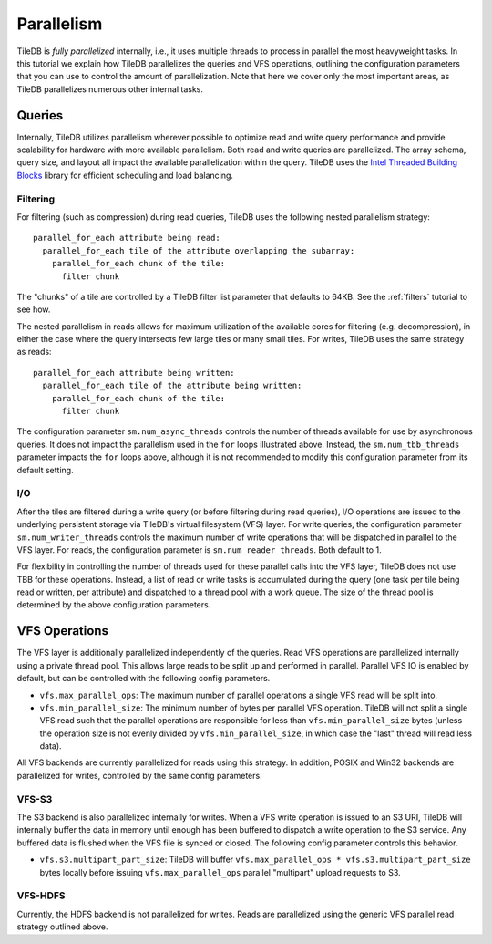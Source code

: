 Parallelism
===========

TileDB is *fully parallelized* internally, i.e., it uses multiple
threads to process in parallel the most heavyweight tasks. In this
tutorial we explain how TileDB parallelizes the queries and VFS
operations, outlining the configuration parameters that you can
use to control the amount of parallelization. Note that here we
cover only the most important areas, as TileDB parallelizes
numerous other internal tasks.

Queries
-------

Internally, TileDB utilizes parallelism wherever possible to optimize read
and write query performance and provide scalability for hardware with more
available parallelism. Both read and write queries are parallelized.
The array schema, query size, and layout all impact the available
parallelization within the query. TileDB uses the
`Intel Threaded Building Blocks <https://www.threadingbuildingblocks.org/>`__
library for efficient scheduling and load balancing.

Filtering
~~~~~~~~~

For filtering (such as compression) during read queries, TileDB uses the
following nested parallelism strategy::

    parallel_for_each attribute being read:
      parallel_for_each tile of the attribute overlapping the subarray:
        parallel_for_each chunk of the tile:
          filter chunk

The "chunks" of a tile are controlled by a TileDB filter list parameter
that defaults to 64KB. See the :ref:`filters` tutorial to see how.

The nested parallelism in reads allows for maximum utilization of the available
cores for filtering (e.g. decompression), in either the case where the query
intersects few large tiles or many small tiles. For writes, TileDB uses the same
strategy as reads::


    parallel_for_each attribute being written:
      parallel_for_each tile of the attribute being written:
        parallel_for_each chunk of the tile:
          filter chunk

The configuration parameter ``sm.num_async_threads`` controls the number of
threads available for use by asynchronous queries. It does not impact the
parallelism used in the ``for`` loops illustrated above. Instead, the
``sm.num_tbb_threads`` parameter impacts the ``for`` loops above, although it is
not recommended to modify this configuration parameter from its default setting.

I/O
~~~

After the tiles are filtered during a write query (or before filtering
during read queries), I/O operations are issued
to the underlying persistent storage via TileDB's virtual filesystem (VFS)
layer. For write queries, the configuration parameter ``sm.num_writer_threads``
controls the maximum number of write operations that will be dispatched in
parallel to the VFS layer. For reads, the configuration parameter is
``sm.num_reader_threads``. Both default to 1.

For flexibility in controlling the number of threads used for these parallel
calls into the VFS layer, TileDB does not use TBB for these operations. Instead,
a list of read or write tasks is accumulated during the query (one task per tile
being read or written, per attribute) and dispatched to a thread pool with a work
queue. The size of the thread pool is determined by the above configuration
parameters.

VFS Operations
--------------

The VFS layer is additionally parallelized independently of the queries.
Read VFS operations are parallelized
internally using a private thread pool. This allows large reads to be
split up and performed in parallel. Parallel VFS IO is enabled by default,
but can be controlled with the following config parameters.

- ``vfs.max_parallel_ops``: The maximum number of parallel operations a single
  VFS read will be split into.
- ``vfs.min_parallel_size``: The minimum number of bytes per parallel VFS
  operation. TileDB will not split a single VFS read such that the
  parallel operations are responsible for less than ``vfs.min_parallel_size``
  bytes (unless the operation size is not evenly divided by
  ``vfs.min_parallel_size``, in which case the "last" thread will read
  less data).

All VFS backends are currently parallelized for reads using this strategy. In
addition, POSIX and Win32 backends are parallelized for writes, controlled
by the same config parameters.

VFS-S3
~~~~~~
The S3 backend is also parallelized internally for writes. When a VFS write
operation is issued to an S3 URI, TileDB will internally buffer the data in
memory until enough has been buffered to dispatch a write operation to the S3
service. Any buffered data is flushed when the VFS file is synced or closed.
The following config parameter controls this behavior.

- ``vfs.s3.multipart_part_size``: TileDB will buffer
  ``vfs.max_parallel_ops * vfs.s3.multipart_part_size`` bytes locally before issuing
  ``vfs.max_parallel_ops`` parallel "multipart" upload requests to S3.

VFS-HDFS
~~~~~~~~
Currently, the HDFS backend is not parallelized for writes. Reads are
parallelized using the generic VFS parallel read strategy outlined above.